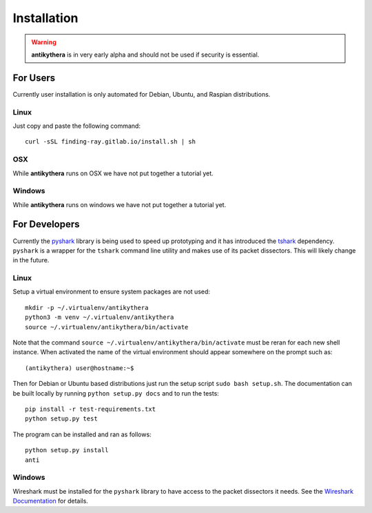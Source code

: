 ============
Installation
============

.. warning::

    **antikythera** is in very early alpha and should not be used if security is essential.


For Users
=========

Currently user installation is only automated for Debian, Ubuntu, and Raspian distributions. 


Linux
-----

Just copy and paste the following command::

    curl -sSL finding-ray.gitlab.io/install.sh | sh


OSX
---

While **antikythera** runs on OSX we have not put together a tutorial yet.


Windows
-------

While **antikythera** runs on windows we have not put together a tutorial yet.


For Developers
==============

Currently the `pyshark <https://github.com/KimiNewt/pyshark>`_ library is being used to speed up prototyping and it has introduced the `tshark <https://www.wireshark.org/docs/man-pages/tshark.html>`_ dependency. ``pyshark`` is a wrapper for the ``tshark`` command line utility and makes use of its packet dissectors. This will likely change in the future.

Linux
-----

Setup a virtual environment to ensure system packages are not used::

    mkdir -p ~/.virtualenv/antikythera
    python3 -m venv ~/.virtualenv/antikythera
    source ~/.virtualenv/antikythera/bin/activate

Note that the command ``source ~/.virtualenv/antikythera/bin/activate`` must be reran for each new shell instance. When activated the name of the virtual environment should appear somewhere on the prompt such as::

    (antikythera) user@hostname:~$

Then for Debian or Ubuntu based distributions just run the setup script ``sudo bash setup.sh``. The documentation can be built locally by running ``python setup.py docs`` and to run the tests::

    pip install -r test-requirements.txt
    python setup.py test

The program can be installed and ran as follows::

    python setup.py install
    anti


Windows
-------

Wireshark must be installed for the ``pyshark`` library to have access to the packet dissectors it needs. See the `Wireshark Documentation <https://www.wireshark.org/docs/wsug_html_chunked/ChBuildInstallWinInstall.html>`_ for details.

